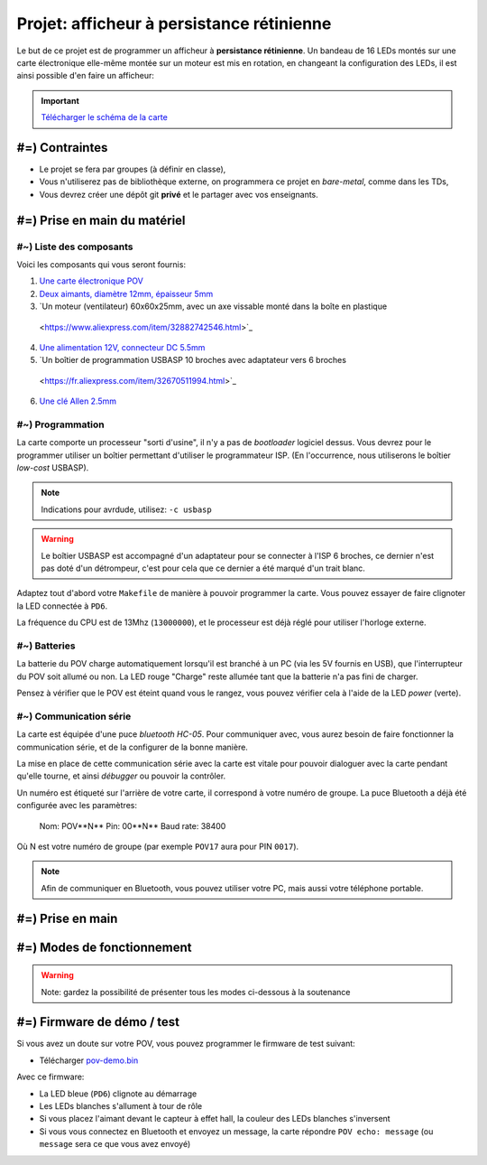 Projet: afficheur à persistance rétinienne
==========================================

Le but de ce projet est de programmer un afficheur à **persistance rétinienne**.
Un bandeau de 16 LEDs montés sur une carte électronique elle-même montée sur un moteur
est mis en rotation, en changeant la configuration des LEDs, il est ainsi possible d'en faire
un afficheur:

.. center::
    .. youtube:: syYFvFRE7No

.. important::
    `Télécharger le schéma de la carte </files/pov.pdf>`_

#=) Contraintes
~~~~~~~~~~~~~~~

* Le projet se fera par groupes (à définir en classe),
* Vous n'utiliserez pas de bibliothèque externe, on programmera ce projet en *bare-metal*,
  comme dans les TDs,
* Vous devrez créer une dépôt git **privé** et le partager avec vos enseignants.

.. image:: /img/pov.png
    :class: right

#=) Prise en main du matériel
~~~~~~~~~~~~~~~~~~~~~~~~~~~~~

#~) Liste des composants
-------------------------------------

Voici les composants qui vous seront fournis:

1. `Une carte électronique POV </files/pov.pdf>`_
2. `Deux aimants, diamètre 12mm, épaisseur 5mm <https://fr.aliexpress.com/item/1005001404825174.html>`_
3. `Un moteur (ventilateur) 60x60x25mm, avec un axe vissable monté dans la boîte en plastique
  <https://www.aliexpress.com/item/32882742546.html>`_
4. `Une alimentation 12V, connecteur DC 5.5mm <https://www.aliexpress.com/item/32980020011.html>`_
5. `Un boîtier de programmation USBASP 10 broches avec adaptateur vers 6 broches
  <https://fr.aliexpress.com/item/32670511994.html>`_
6. `Une clé Allen 2.5mm <https://www.bricovis.fr/std/cles-males-allen-35.php>`_

#~) Programmation
-------------------------------------

La carte comporte un processeur "sorti d'usine", il n'y a pas de *bootloader*
logiciel dessus. Vous devrez pour le
programmer utiliser un boîtier permettant d'utiliser le programmateur ISP.
(En l'occurrence, nous utiliserons le boîtier *low-cost* USBASP).

.. note::
    Indications pour avrdude, utilisez: ``-c usbasp``

.. warning::
    Le boîtier USBASP est accompagné d'un adaptateur pour se connecter à l'ISP 6 broches,
    ce dernier n'est pas doté d'un détrompeur, c'est pour cela que ce dernier a été marqué d'un
    trait blanc.

Adaptez tout d'abord votre ``Makefile`` de manière à pouvoir programmer la carte.
Vous pouvez essayer de faire clignoter la LED connectée à ``PD6``.

La fréquence du CPU est de 13Mhz (``13000000``), et le processeur est déjà réglé
pour utiliser l'horloge externe.

#~) Batteries
-------------

La batterie du POV charge automatiquement lorsqu'il est branché à un PC (via les
5V fournis en USB), que l'interrupteur du POV soit allumé ou non.
La LED rouge "Charge" reste allumée tant que la batterie n'a pas fini de charger.

Pensez à vérifier que le POV est éteint quand vous le rangez, vous pouvez vérifier
cela à l'aide de la LED *power* (verte).

#~) Communication série
-----------------------

La carte est équipée d'une puce *bluetooth HC-05*. Pour communiquer avec, vous
aurez besoin de faire fonctionner la communication série, et de la configurer
de la bonne manière.

La mise en place de cette communication série avec la carte est vitale pour
pouvoir dialoguer avec la carte pendant qu'elle tourne, et ainsi *débugger* ou pouvoir
la contrôler.

Un numéro est étiqueté sur l'arrière de votre carte, il correspond à votre numéro de
groupe. La puce Bluetooth a déjà été configurée avec les paramètres:

    Nom: POV**N** 
    Pin: 00**N** 
    Baud rate: 38400

Où N est votre numéro de groupe (par exemple ``POV17`` aura pour PIN ``0017``).

.. note::
  Afin de communiquer en Bluetooth, vous pouvez utiliser votre PC, mais aussi votre téléphone
  portable.

#=) Prise en main
~~~~~~~~~~~~~~~~~~~

.. step::

    #~) Pilotage des LEDs
    ---------------------

    Comme vous pouvez le voir sur le schéma, la carte est équipée de 16 LEDs et
    d'une puce qui permet de les piloter en courant.

    Vous devez implémenter le code permettant d'allumer et d'éteindre ces LEDs.

.. step::

    #~) Capteur magnétique
    ----------------------

    Le capteur magnétique de la carte permet de détecter la présence d'un aimant.
    Testez-le en vérifiant que vous arrivez bien à différencier le cas où il est
    devant l'aimant et où il n'est pas devant l'aimant.

    Désormais, programmez une interruption pour qu'une fonction soit automatiquement
    appelée lorsque vous passerez devant l'aimant.

.. step::

    #~) Calcul de l'heure
    ----------------------

    À l'aide de timers, vous devez être capable de calculer l'heure courante.

    Vous devrez être en mesure de définir l'heure courante en Bluetooth depuis votre
    ordinateur ou téléphone portable.

#=) Modes de fonctionnement
~~~~~~~~~~~~~~~~~~~

.. warning::

    Note: gardez la possibilité de présenter tous les modes ci-dessous à la soutenance

.. step::

    #~) Affichage horloge à aiguilles
    ---------------------------------

    Vous avez maintenant tous les éléments pour pouvoir programmer votre horloge.
    Le but ici est d'afficher l'heure avec des "aiguille" en LEDs.

    .. center::
        .. image:: img/clock_1.jpg

.. step::

    #~) Horloge numérique numérique arrondie
    ----------------------------------------

    Affichez l'heure avec des nombres, sans compenser la distorsion de
    la rotation, comme ceci:

    .. center::
        .. image:: img/other_clock.jpg

.. step::

    #~) Affichage horloge numérique générique
    -----------------------------------------

    Essayez ensuite de compenser la distorsion pour avoir une heure
    "droite", ayant ainsi un afficheur générique:

    .. center::
        .. image:: img/clock_2.jpg

.. step::

    #~) Attentes techniques du projet
    ---------

    - Granularité et précision spatiale. Avec quelle précision êtes vous capables de créer un point de lumière à une coordonnée donnée ? Quelle est la taille minimale de ce point ?
    - Granularité et précision temporelle. Fréquence de rafraîchissement des LEDs ? Avec quelle granularité êtes vous capables de mesurer le temps de rotation du POV ?
    - Quelle est la vitesse de rotation du POV ? Quantifiez sa stabilité.
    - Précision de l'heure. Si l'heure que vous insérez aujourd'hui est parfaite, quantifiez l'erreur attendue sur l'heure au bout de 6 mois d'utilisation.
    - Ordres de grandeurs des actions. Combien coûte (en temps et en coups d'horloge) une interruption ? Une multiplication et une division flottante ? Une multiplication et une division entière ?
    - Combien de mémoire utilisez vous ? Combien il en reste ? Quels sont les différents types de mémoire disponibles et à quoi servent-ils ?

#=) Firmware de démo / test
~~~~~~~~~~~~~~~~~~~~~~~~~~~

Si vous avez un doute sur votre POV, vous pouvez programmer le firmware de test suivant:

* Télécharger `pov-demo.bin <files/pov-demo.bin>`_

Avec ce firmware:

* La LED bleue (``PD6``) clignote au démarrage
* Les LEDs blanches s'allument à tour de rôle
* Si vous placez l'aimant devant le capteur à effet hall, la couleur des LEDs blanches s'inversent
* Si vous vous connectez en Bluetooth et envoyez un message, la carte répondre ``POV echo: message`` (ou
  ``message`` sera ce que vous avez envoyé)
  